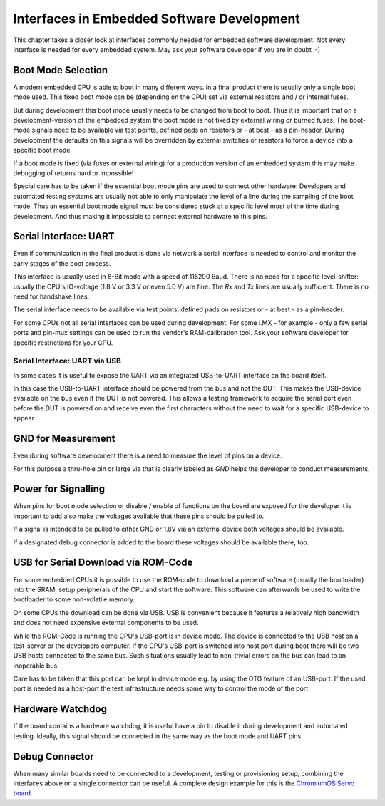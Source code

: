 Interfaces in Embedded Software Development
===========================================

This chapter takes a closer look at interfaces commonly needed for
embedded software development.
Not every interface is needed for every embedded system. May ask your
software developer if you are in doubt :-)


Boot Mode Selection
-------------------

A modern embedded CPU is able to boot in many different ways.
In a final product there is usually only a single boot mode used.
This fixed boot mode can be (depending on the CPU) set via external
resistors and / or internal fuses.


But during development this boot mode usually needs to be changed from
boot to boot.
Thus it is important that on a development-version of the embedded system the
boot mode is not fixed by external wiring or burned fuses.
The boot-mode signals need to be available via test points, defined pads on
resistors or - at best - as a pin-header.
During development the defaults on this signals will be overridden by external
switches or resistors to force a device into a specific boot mode.

If a boot mode is fixed (via fuses or external wiring) for a production version
of an embedded system this may make debugging of returns hard or impossible!

Special care has to be taken if the essential boot mode pins are used to
connect other hardware:
Developers and automated testing systems are usually not able to only
manipulate the level of a line during the sampling of the boot mode.
Thus an essential boot mode signal must be considered stuck at a specific level
most of the time during development.
And thus making it impossible to connect external hardware to this pins.

Serial Interface: UART
----------------------

Even if communication in the final product is done via network a
serial interface is needed to control and monitor the early stages of the
boot process.

This interface is usually used in 8-Bit mode with a speed of 115200 Baud.
There is no need for a specific level-shifter: usually the CPU's IO-voltage
(1.8 V or 3.3 V or even 5.0 V) are fine. The `Rx` and `Tx` lines are usually
sufficient. There is no need for handshake lines.

The serial interface needs to be available via test points, defined pads on
resistors or - at best - as a pin-header.

For some CPUs not all serial interfaces can be used during development.
For some i.MX - for example - only a few serial ports and pin-mux settings can
be used to run the vendor's RAM-calibration tool. Ask your software developer
for specific restrictions for your CPU.

Serial Interface: UART via USB
..............................

In some cases it is useful to expose the UART via an integrated USB-to-UART
interface on the board itself.

In this case the USB-to-UART interface should be powered from the bus and
not the DUT.
This makes the USB-device available on the bus even if the DUT is not
powered.
This allows a testing framework to acquire the serial port even before
the DUT is powered on and receive even the first characters without
the need to wait for a specific USB-device to appear.



GND for Measurement
-------------------

Even during software development there is a need to measure the level of
pins on a device.

For this purpose a thru-hole pin or large via that is clearly labeled as
*GND* helps the developer to conduct measurements.

Power for Signalling
--------------------

When pins for boot mode selection or disable / enable of functions on the
board are exposed for the developer it is important to add also make the
voltages available that these pins should be pulled to.

If a signal is intended to be pulled to either GND or 1.8V via an external
device both voltages should be available.

If a designated debug connector is added to the board these voltages should
be available there, too.

USB for Serial Download via ROM-Code
------------------------------------

For some embedded CPUs it is possible to use the ROM-code to download a piece
of software (usually the bootloader) into the SRAM, setup peripherals of the
CPU and start the software.
This software can afterwards be used to write the bootloader to some
non-volatile memory.

On some CPUs the download can be done via USB. USB is convenient because it
features a relatively high bandwidth and does not need expensive external
components to be used.

While the ROM-Code is running the CPU's USB-port is in device mode.
The device is connected to the USB host on a test-server or the developers
computer.
If the CPU's USB-port is switched into host port during boot there will be two
USB hosts connected to the same bus.
Such situations usually lead to non-trivial errors on the bus can lead to an
inoperable bus.

Care has to be taken that this port can be kept in device mode e.g. by using
the OTG feature of an USB-port.
If the used port is needed as a host-port the test infrastructure needs some
way to control the mode of the port.

Hardware Watchdog
-----------------

If the board contains a hardware watchdog, it is useful have a pin to disable
it during development and automated testing.
Ideally, this signal should be connected in the same way as the boot mode and
UART pins.

Debug Connector
---------------

When many similar boards need to be connected to a development, testing or
provisioning setup, combining the interfaces above on a single connector can be
useful.
A complete design example for this is the `ChromiumOS Servo board
<https://chromium.googlesource.com/chromiumos/third_party/hdctools/+/refs/heads/master/docs/servo_v4.md>`_.
